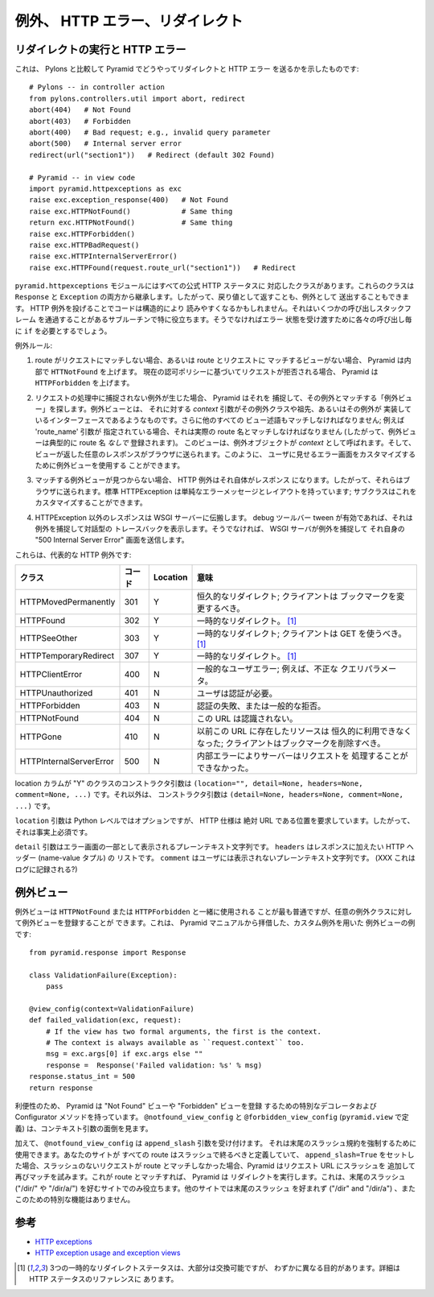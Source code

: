 .. Exceptions, HTTP Errors, and Redirects

例外、 HTTP エラー、リダイレクト
++++++++++++++++++++++++++++++++++++++


.. Issuing redirects and HTTP errors

リダイレクトの実行と HTTP エラー
=================================

.. Here's how to send redirects and HTTP errors in Pyramid compared to Pylons:

これは、 Pylons と比較して Pyramid でどうやってリダイレクトと HTTP エラー
を送るかを示したものです:


::

    # Pylons -- in controller action
    from pylons.controllers.util import abort, redirect
    abort(404)   # Not Found
    abort(403)   # Forbidden
    abort(400)   # Bad request; e.g., invalid query parameter
    abort(500)   # Internal server error
    redirect(url("section1"))   # Redirect (default 302 Found)

    # Pyramid -- in view code
    import pyramid.httpexceptions as exc
    raise exc.exception_response(400)   # Not Found
    raise exc.HTTPNotFound()            # Same thing
    return exc.HTTPNotFound()           # Same thing
    raise exc.HTTPForbidden()
    raise exc.HTTPBadRequest()
    raise exc.HTTPInternalServerError()
    raise exc.HTTPFound(request.route_url("section1"))   # Redirect


.. The ``pyramid.httpexceptions`` module has classes for all official HTTP
.. statuses. These classes inherit from both ``Response`` and ``Exception``, so
.. you can either return them or raise them.  Raising HTTP exceptions can make
.. your code structurally more readable. It's particularly useful in
.. subroutines where it can cut through several calling stack frames that would
.. otherwise each need an ``if`` to pass the error condition through.

``pyramid.httpexceptions`` モジュールにはすべての公式 HTTP ステータスに
対応したクラスがあります。これらのクラスは ``Response`` と ``Exception``
の両方から継承します。したがって、戻り値として返すことも、例外として
送出することもできます。 HTTP 例外を投げることでコードは構造的により
読みやすくなるかもしれません。それはいくつかの呼び出しスタックフレーム
を通過することがあるサブルーチンで特に役立ちます。そうでなければエラー
状態を受け渡すために各々の呼び出し毎に ``if`` を必要とするでしょう。


.. Exception rules:

例外ルール:


.. 1. Pyramid internally raises ``HTTNotFound`` if no route matches the request,
..    or if no view matches the route and request. It raises ``HTTPForbidden`` if the
..    request is denied based on the current authorization policy.

1. route がリクエストにマッチしない場合、あるいは route とリクエストに
   マッチするビューがない場合、 Pyramid は内部で ``HTTNotFound`` を上げます。
   現在の認可ポリシーに基づいてリクエストが拒否される場合、 Pyramid は
   ``HTTPForbidden`` を上げます。


.. 2. If an uncaught exception occurs during request processing, Pyramid will catch it 
..    and look for an "exception view" that matches it.  An exception view is one
..    whose *context* argument is the exception's class, an ancestor of it, or an
..    interface it implements.  All other view predicates must also match;
..    e.g., if a 'route_name' argument is specified, it must match the actual route
..    name. (Thus an exception view is typically registered *without* a route
..    name.) The view is called with the exception object as its *context*, and
..    whatever response the view returns will be sent to the browser. You can thus
..    use an exception view to customize the error screen shown to the user.

2. リクエストの処理中に捕捉されない例外が生じた場合、 Pyramid はそれを
   捕捉して、その例外とマッチする「例外ビュー」を探します。例外ビューとは、
   それに対する *context* 引数がその例外クラスや祖先、あるいはその例外が
   実装しているインターフェースであるようなものです。さらに他のすべての
   ビュー述語もマッチしなければなりません; 例えば 'route_name' 引数が
   指定されている場合、それは実際の route 名とマッチしなければなりません
   (したがって、例外ビューは典型的に route 名 *なしで* 登録されます)。
   このビューは、例外オブジェクトが *context* として呼ばれます。そして、
   ビューが返した任意のレスポンスがブラウザに送られます。このように、
   ユーザに見せるエラー画面をカスタマイズするために例外ビューを使用する
   ことができます。


.. 3. If no matching exception view is found, HTTP exceptions are their own
..    response so they are sent to the browser. Standard HTTPExceptions have a
..    simple error message and layout; subclasses can customize this.

3. マッチする例外ビューが見つからない場合、 HTTP 例外はそれ自体がレスポンス
   になります。したがって、それらはブラウザに送られます。標準
   HTTPException は単純なエラーメッセージとレイアウトを持っています;
   サブクラスはこれをカスタマイズすることができます。


.. 4. Non-HTTPException responses propagate to the WSGI server. If the debug
..    toolbar tween is enabled, it will catch the exception and display the
..    interactive traceback. Otherwise the WSGI server will catch it and send its
..    own "500 Internal Server Error" screen.

4. HTTPException 以外のレスポンスは WSGI サーバーに伝搬します。
   debug ツールバー tween が有効であれば、それは例外を捕捉して対話型の
   トレースバックを表示します。そうでなければ、 WSGI サーバが例外を捕捉して
   それ自身の "500 Internal Server Error" 画面を送信します。


.. Here are the most popular HTTP exceptions:

これらは、代表的な HTTP 例外です:


.. =======================  ====  ========  ====================================== 
.. Class                    Code  Location  Meaning
.. =======================  ====  ========  ====================================== 
.. HTTPMovedPermanently      301  Y         Permanent redirect; client should 
..                                          change bookmarks.
.. HTTPFound                 302  Y         Temporary redirect. [1]_
.. HTTPSeeOther              303  Y         Temporary redirect; client should use
..                                          GET. [1]_
.. HTTPTemporaryRedirect     307  Y         Temporary redirect. [1]_
.. HTTPClientError           400  N         General user error; e.g., invalid 
..                                          query param.
.. HTTPUnauthorized          401  N         User must authenticate.
.. HTTPForbidden             403  N         Authorization failure, or general 
..                                          refusal.
.. HTTPNotFound              404  N         The URL is not recognized.
.. HTTPGone                  410  N         The resource formerly at this URL is 
..                                          permanently gone; client should delete
..                                          bookmarks.
.. HTTPInternalServerError   500  N         The server could not process the 
..                                          request due to an internal error.
.. =======================  ====  ========  ====================================== 

=======================  ======  ========  ======================================== 
クラス                   コード  Location  意味
=======================  ======  ========  ========================================
HTTPMovedPermanently      301    Y         恒久的なリダイレクト; クライアントは
                                           ブックマークを変更するべき。
HTTPFound                 302    Y         一時的なリダイレクト。 [1]_
HTTPSeeOther              303    Y         一時的なリダイレクト; クライアントは
                                           GET を使うべき。 [1]_
HTTPTemporaryRedirect     307    Y         一時的なリダイレクト。 [1]_
HTTPClientError           400    N         一般的なユーザエラー; 例えば、不正な
                                           クエリパラメータ。
HTTPUnauthorized          401    N         ユーザは認証が必要。
HTTPForbidden             403    N         認証の失敗、または一般的な拒否。
HTTPNotFound              404    N         この URL は認識されない。
HTTPGone                  410    N         以前この URL に存在したリソースは
                                           恒久的に利用できなくなった;
                                           クライアントはブックマークを削除すべき。
HTTPInternalServerError   500    N         内部エラーによりサーバーはリクエストを
                                           処理することができなかった。
=======================  ======  ========  ========================================


.. The constructor args for classes with a "Y" in the location column are
.. ``(location="", detail=None, headers=None, comment=None, ...)``. Otherwise the
.. constructor args are ``(detail=None, headers=None, comment=None, ...)``.

location カラムが "Y" のクラスのコンストラクタ引数は ``(location="",
detail=None, headers=None, comment=None, ...)`` です。それ以外は、
コンストラクタ引数は ``(detail=None, headers=None, comment=None, ...)``
です。


.. The ``location`` argument is optional at the Python level, but the HTTP spec 
.. requires a location that's an absolute URL, so it's effectively required.

``location`` 引数は Python レベルではオプションですが、 HTTP 仕様は
絶対 URL である位置を要求しています。したがって、それは事実上必須です。


.. The ``detail`` argument may be a plain-text string which will be incorporated
.. into the error screen. ``headers`` may be a list of HTTP headers (name-value
.. tuples) to add to the response. ``comment`` may be a plain-text string which is
.. not shown to the user. (XXX Is it logged?)

``detail`` 引数はエラー画面の一部として表示されるプレーンテキスト文字列です。
``headers`` はレスポンスに加えたい HTTP ヘッダー (name-value タプル) の
リストです。 ``comment`` はユーザには表示されないプレーンテキスト文字列です。
(XXX これはログに記録される?)


.. Exception views

例外ビュー
===============

.. You can register an exception view for any exception class, although it's most
.. commonly used with ``HTTPNotFound`` or ``HTTPForbidden``.  Here's an example of
.. an exception view with a custom exception, borrowed from the Pyramid manual:

例外ビューは ``HTTPNotFound`` または ``HTTPForbidden`` と一緒に使用される
ことが最も普通ですが、任意の例外クラスに対して例外ビューを登録することが
できます。これは、 Pyramid マニュアルから拝借した、カスタム例外を用いた
例外ビューの例です:


::

    from pyramid.response import Response

    class ValidationFailure(Exception):
        pass

    @view_config(context=ValidationFailure)
    def failed_validation(exc, request):
        # If the view has two formal arguments, the first is the context.
        # The context is always available as ``request.context`` too.
        msg = exc.args[0] if exc.args else ""
        response =  Response('Failed validation: %s' % msg)
    response.status_int = 500
    return response


.. For convenience, Pyramid has special decorators and configurator methods to
.. register a "Not Found" view or a "Forbidden" view. ``@notfound_view_config``
.. and ``@forbidden_view_config`` (defined in ``pyramid.view``) takes care of the
.. context argument for you.

利便性のため、 Pyramid は "Not Found" ビューや "Forbidden" ビューを登録
するための特別なデコレータおよび Configurator メソッドを持っています。
``@notfound_view_config`` と ``@forbidden_view_config``
(``pyramid.view`` で定義) は、コンテキスト引数の面倒を見ます。


.. Additionally, ``@notfound_view_config`` accepts an ``append_slash`` argument,
.. which can be used to enforce a trailing-slash convention. If your site defines
.. all its routes to end in a slash and you set ``append_slash=True``, then when
.. a slashless request doesn't match any route, Pyramid try again with a slash
.. appended to the request URL. If *that* matches a route, Pyramid will issue a
.. redirect to it. This is useful only for sites that prefer a trailing slash
.. ("/dir/" and "/dir/a/"). Other sites prefer *not* to have a trailing slash
.. ("/dir" and "/dir/a"), and there are no special features for this.

加えて、 ``@notfound_view_config`` は ``append_slash`` 引数を受け付けます。
それは末尾のスラッシュ規約を強制するために使用できます。あなたのサイトが
すべての route はスラッシュで終るべきと定義していて、
``append_slash=True`` をセットした場合、スラッシュのないリクエストが
route とマッチしなかった場合、Pyramid はリクエスト URL にスラッシュを
追加して再びマッチを試みます。これが route とマッチすれば、 Pyramid は
リダイレクトを実行します。これは、末尾のスラッシュ ("/dir/" や
"/dir/a/") を好むサイトでのみ役立ちます。他のサイトでは末尾のスラッシュ
を好まれず ("/dir" and "/dir/a") 、またこのための特別な機能はありません。


.. Reference

参考
=========

* `HTTP exceptions <http://docs.pylonsproject.org/projects/pyramid/en/latest/api/httpexceptions.html>`_
* `HTTP exception usage and exception views <http://docs.pylonsproject.org/projects/pyramid/en/latest/narr/views.html#using-special-exceptions-in-view-callables>`_


.. .. [1] The three temporary redirect statuses are largely interchangeable
..    but have slightly different purposes. Details in the HTTP status
..    reference.

.. [1] 3つの一時的なリダイレクトステータスは、大部分は交換可能ですが、
   わずかに異なる目的があります。詳細は HTTP ステータスのリファレンスに
   あります。
